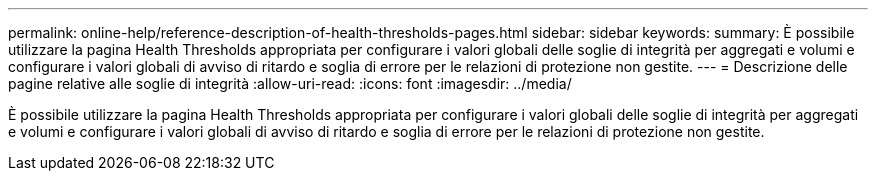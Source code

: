---
permalink: online-help/reference-description-of-health-thresholds-pages.html 
sidebar: sidebar 
keywords:  
summary: È possibile utilizzare la pagina Health Thresholds appropriata per configurare i valori globali delle soglie di integrità per aggregati e volumi e configurare i valori globali di avviso di ritardo e soglia di errore per le relazioni di protezione non gestite. 
---
= Descrizione delle pagine relative alle soglie di integrità
:allow-uri-read: 
:icons: font
:imagesdir: ../media/


[role="lead"]
È possibile utilizzare la pagina Health Thresholds appropriata per configurare i valori globali delle soglie di integrità per aggregati e volumi e configurare i valori globali di avviso di ritardo e soglia di errore per le relazioni di protezione non gestite.
